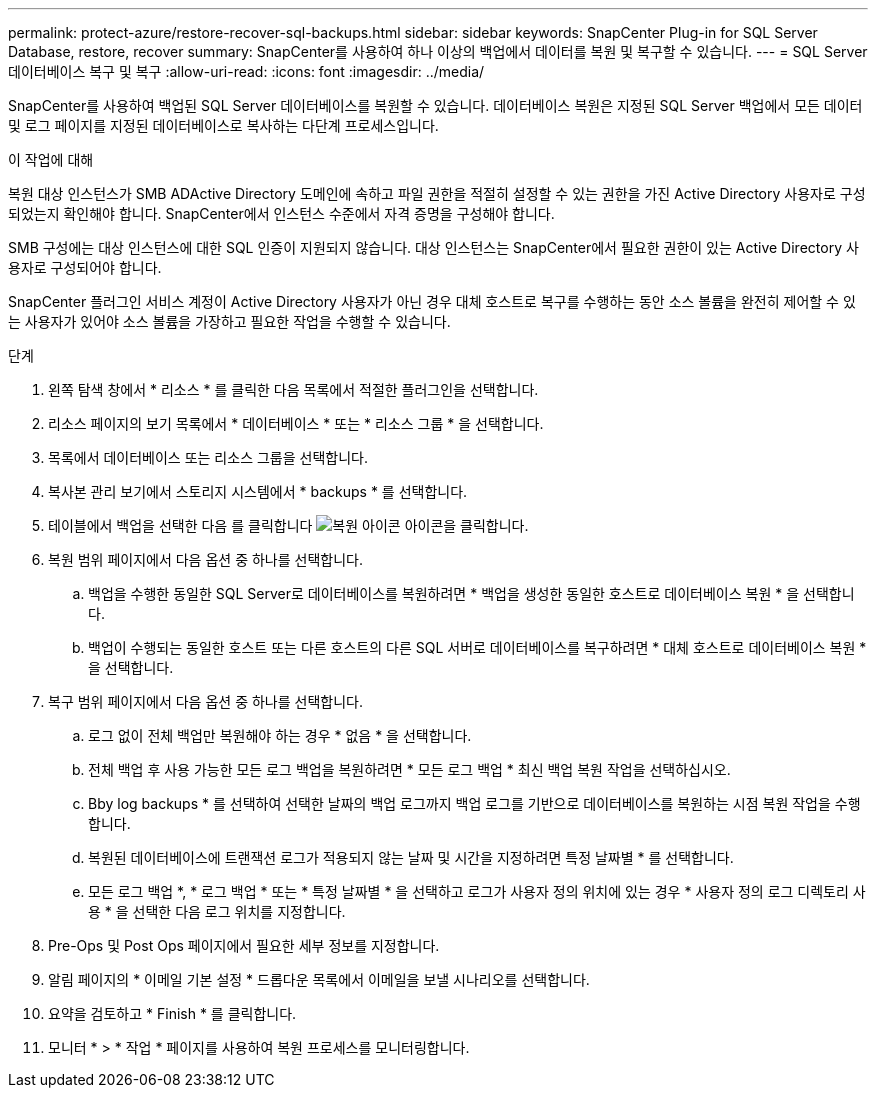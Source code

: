 ---
permalink: protect-azure/restore-recover-sql-backups.html 
sidebar: sidebar 
keywords: SnapCenter Plug-in for SQL Server Database, restore, recover 
summary: SnapCenter를 사용하여 하나 이상의 백업에서 데이터를 복원 및 복구할 수 있습니다. 
---
= SQL Server 데이터베이스 복구 및 복구
:allow-uri-read: 
:icons: font
:imagesdir: ../media/


[role="lead"]
SnapCenter를 사용하여 백업된 SQL Server 데이터베이스를 복원할 수 있습니다. 데이터베이스 복원은 지정된 SQL Server 백업에서 모든 데이터 및 로그 페이지를 지정된 데이터베이스로 복사하는 다단계 프로세스입니다.

.이 작업에 대해
복원 대상 인스턴스가 SMB ADActive Directory 도메인에 속하고 파일 권한을 적절히 설정할 수 있는 권한을 가진 Active Directory 사용자로 구성되었는지 확인해야 합니다. SnapCenter에서 인스턴스 수준에서 자격 증명을 구성해야 합니다.

SMB 구성에는 대상 인스턴스에 대한 SQL 인증이 지원되지 않습니다. 대상 인스턴스는 SnapCenter에서 필요한 권한이 있는 Active Directory 사용자로 구성되어야 합니다.

SnapCenter 플러그인 서비스 계정이 Active Directory 사용자가 아닌 경우 대체 호스트로 복구를 수행하는 동안 소스 볼륨을 완전히 제어할 수 있는 사용자가 있어야 소스 볼륨을 가장하고 필요한 작업을 수행할 수 있습니다.

.단계
. 왼쪽 탐색 창에서 * 리소스 * 를 클릭한 다음 목록에서 적절한 플러그인을 선택합니다.
. 리소스 페이지의 보기 목록에서 * 데이터베이스 * 또는 * 리소스 그룹 * 을 선택합니다.
. 목록에서 데이터베이스 또는 리소스 그룹을 선택합니다.
. 복사본 관리 보기에서 스토리지 시스템에서 * backups * 를 선택합니다.
. 테이블에서 백업을 선택한 다음 를 클릭합니다 image:../media/restore_icon.gif["복원 아이콘"] 아이콘을 클릭합니다.
. 복원 범위 페이지에서 다음 옵션 중 하나를 선택합니다.
+
.. 백업을 수행한 동일한 SQL Server로 데이터베이스를 복원하려면 * 백업을 생성한 동일한 호스트로 데이터베이스 복원 * 을 선택합니다.
.. 백업이 수행되는 동일한 호스트 또는 다른 호스트의 다른 SQL 서버로 데이터베이스를 복구하려면 * 대체 호스트로 데이터베이스 복원 * 을 선택합니다.


. 복구 범위 페이지에서 다음 옵션 중 하나를 선택합니다.
+
.. 로그 없이 전체 백업만 복원해야 하는 경우 * 없음 * 을 선택합니다.
.. 전체 백업 후 사용 가능한 모든 로그 백업을 복원하려면 * 모든 로그 백업 * 최신 백업 복원 작업을 선택하십시오.
.. Bby log backups * 를 선택하여 선택한 날짜의 백업 로그까지 백업 로그를 기반으로 데이터베이스를 복원하는 시점 복원 작업을 수행합니다.
.. 복원된 데이터베이스에 트랜잭션 로그가 적용되지 않는 날짜 및 시간을 지정하려면 특정 날짜별 * 를 선택합니다.
.. 모든 로그 백업 *, * 로그 백업 * 또는 * 특정 날짜별 * 을 선택하고 로그가 사용자 정의 위치에 있는 경우 * 사용자 정의 로그 디렉토리 사용 * 을 선택한 다음 로그 위치를 지정합니다.


. Pre-Ops 및 Post Ops 페이지에서 필요한 세부 정보를 지정합니다.
. 알림 페이지의 * 이메일 기본 설정 * 드롭다운 목록에서 이메일을 보낼 시나리오를 선택합니다.
. 요약을 검토하고 * Finish * 를 클릭합니다.
. 모니터 * > * 작업 * 페이지를 사용하여 복원 프로세스를 모니터링합니다.

